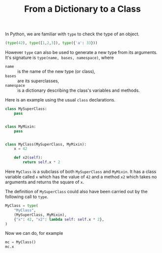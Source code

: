 #+TITLE: From a Dictionary to a Class
#+OPTIONS: num:nil
#+PROPERTY: header-args:python :session dtc :results value verbatim :exports both

In Python, we are familiar with =type= to check the type of an object.

#+begin_src python :results scalar
(type(42), type([1,2,3]), type({'a': 33}))
#+end_src

#+RESULTS:
: (int, list, dict)


However =type= can also be used to generate a new type from its arguments. It's
signature is =type(name, bases, namespace)=, where
- =name= :: is the name of the new type (or class),
- =bases= :: are its superclasses,
- =namespace= :: is a dictionary describing the class's variables and methods.

Here is an example using the usual =class= declarations.

#+begin_src python :results none
class MySuperClass:
    pass


class MyMixin:
    pass


class MyClass(MySuperClass, MyMixin):
    x = 42

    def x2(self):
        return self.x * 2
#+end_src

Here =MyClass= is a subclass of both =MySuperClass= and =MyMixin=. It has a
class variable called =x= which has the value of =42= and a method =x2= which
takes no arguments and returns the square of =x=.

The definition of =MySuperClass= could also have been carried out by the
following call to =type=.

#+begin_src python :results none
MyClass = type(
    "MyClass",
    (MySuperClass, MyMixin),
    {"x": 42, "x2": lambda self: self.x * 2},
)
#+end_src

Now we can do, for example

#+begin_src python
mc = MyClass()
mc.x
#+end_src

#+RESULTS:
: 42
